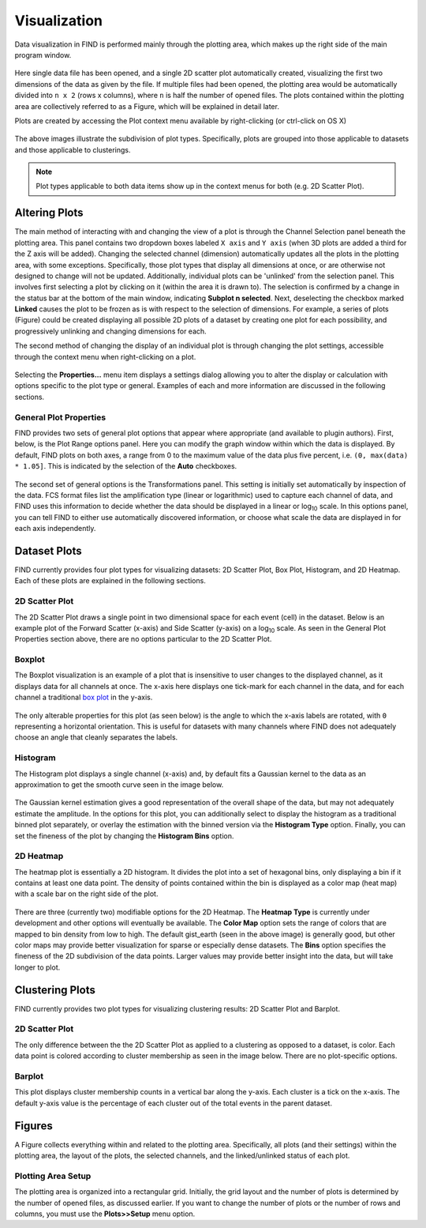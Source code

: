 Visualization
=============
Data visualization in FIND is performed mainly through the plotting area,  
which makes up the right side of the main program window.

.. figure:: figures/data_fig4_fileopened.png
   :scale: 30 %
   
Here single data file has been opened, and a single 2D scatter plot 
automatically created, visualizing the first two dimensions of the data as 
given by the file. If multiple files had been opened, the plotting area would 
be automatically divided into ``n x 2`` (rows x columns), where ``n`` is half 
the number of opened files. The plots contained within the plotting area are 
collectively referred to as a Figure, which will be explained in detail later.

Plots are created by accessing the Plot context menu available by 
right-clicking (or ctrl-click on OS X)

.. figure:: figures/viz_fig2_data_plots.png
   :scale: 30 %
   
.. figure:: figures/viz_fig3_cluster_plots.png
   :scale: 30 %
   
The above images illustrate the subdivision of plot types. Specifically, plots 
are grouped into those applicable to datasets and those applicable to 
clusterings.

.. note:: Plot types applicable to both data items show up in the context menus 
          for both (e.g. 2D Scatter Plot). 

Altering Plots
--------------
The main method of interacting with and changing the view of a plot is through 
the Channel Selection panel beneath the plotting area. This panel contains 
two dropdown boxes labeled ``X axis`` and ``Y axis`` (when 3D plots are added 
a third for the Z axis will be added). Changing the selected channel (dimension) 
automatically updates all the plots in the plotting area, with some exceptions. 
Specifically, those plot types that display all dimensions at once, or are 
otherwise not designed to change will not be updated. Additionally, individual 
plots can be 'unlinked' from the selection panel. This involves first selecting 
a plot by clicking on it (within the area it is drawn to). The selection is 
confirmed by a change in the status bar at the bottom of the main window, 
indicating **Subplot n selected**. Next, deselecting the checkbox marked 
**Linked** causes the plot to be frozen as is with respect to the selection 
of dimensions. For example, a series of plots (Figure) could be created 
displaying all possible 2D plots of a dataset by creating one plot for each 
possibility, and progressively unlinking and changing dimensions for each.

The second method of changing the display of an individual plot is through 
changing the plot settings, accessible through the context menu when 
right-clicking on a plot.

.. figure:: figures/viz_fig4_plot_context.png
   :scale: 30 %
   
Selecting the **Properties...** menu item displays a settings dialog allowing 
you to alter the display or calculation with options specific to the plot type 
or general. Examples of each and more information are discussed in the 
following sections.

General Plot Properties
^^^^^^^^^^^^^^^^^^^^^^^
FIND provides two sets of general plot options that appear where appropriate 
(and available to plugin authors). First, below, is the Plot Range options 
panel. Here you can modify the graph window within which the data is displayed. 
By default, FIND plots on both axes, a range from 0 to the maximum value of the 
data plus five percent, i.e. ``(0, max(data) * 1.05]``. This is indicated by the 
selection of the **Auto** checkboxes.

.. figure:: figures/viz_fig5_genprop_range.png
   :scale: 30 %

The second set of general options is the Transformations panel. This setting is 
initially set automatically by inspection of the data. FCS format files list 
the amplification type (linear or logarithmic) used to capture each channel 
of data, and FIND uses this information to decide whether the data should be 
displayed in a linear or log\ :sub:`10` \ scale. In this options panel, you can tell 
FIND to either use automatically discovered information, or choose what scale 
the data are displayed in for each axis independently.

.. figure:: figures/viz_fig6_genprop_tfrm.png
   :scale: 30 %


Dataset Plots
-------------
FIND currently provides four plot types for visualizing datasets: 2D Scatter 
Plot, Box Plot, Histogram, and 2D Heatmap. Each of these plots are explained 
in the following sections.

2D Scatter Plot
^^^^^^^^^^^^^^^
The 2D Scatter Plot draws a single point in two dimensional space for each 
event (cell) in the dataset. Below is an example plot of the Forward Scatter 
(x-axis) and Side Scatter (y-axis) on a log\ :sub:`10` \ scale. As seen in the 
General Plot Properties section above, there are no options particular to the 
2D Scatter Plot.

.. figure:: figures/data_fig4_fileopened.png
   :scale: 30 %

Boxplot
^^^^^^^
The Boxplot visualization is an example of a plot that is insensitive to 
user changes to the displayed channel, as it displays data for all channels 
at once. The x-axis here displays one tick-mark for each channel in the data, 
and for each channel a traditional 
`box plot <http://en.wikipedia.org/wiki/Box_plot>`_ in the y-axis.

.. figure:: figures/viz_fig7_boxplot.png
   :scale: 30 %
   
The only alterable properties for this plot (as seen below) is the angle to 
which the x-axis labels are rotated, with ``0`` representing a horizontal 
orientation. This is useful for datasets with many channels where FIND does not 
adequately choose an angle that cleanly separates the labels.

.. figure:: figures/viz_fig8_boxplot_props.png
   :scale: 30 %

Histogram
^^^^^^^^^
The Histogram plot displays a single channel (x-axis) and, by default fits a 
Gaussian kernel to the data as an approximation to get the smooth curve seen 
in the image below. 

.. figure:: figures/viz_fig9_histogram.png
   :scale: 30 %

The Gaussian kernel estimation gives a good representation of the overall 
shape of the data, but may not adequately estimate the amplitude. In the 
options for this plot, you can additionally select to display the histogram as 
a traditional binned plot separately, or overlay the estimation with the binned 
version via the **Histogram Type** option. Finally, you can set the fineness of 
the plot by changing the **Histogram Bins** option.  
   
.. figure:: figures/viz_fig10_histogram_props.png
   :scale: 30 %

2D Heatmap
^^^^^^^^^^
The heatmap plot is essentially a 2D histogram. It divides the plot into a set 
of hexagonal bins, only displaying a bin if it contains at least one data 
point. The density of points contained within the bin is displayed as a color 
map (heat map) with a scale bar on the right side of the plot.

.. figure:: figures/viz_fig11_heat.png
   :scale: 30 %
   
There are three (currently two) modifiable options for the 2D Heatmap. The 
**Heatmap Type** is currently under development and other options will 
eventually be available. The **Color Map** option sets the range of colors that 
are mapped to bin density from low to high. The default gist_earth (seen in the 
above image) is generally good, but other color maps may provide better 
visualization for sparse or especially dense datasets. The **Bins** option 
specifies the fineness of the 2D subdivision of the data points. Larger 
values may provide better insight into the data, but will take longer to 
plot.

.. figure:: figures/viz_fig12_heat_props.png
   :scale: 30 %
   
Clustering Plots
----------------
FIND currently provides two plot types for visualizing clustering results: 2D 
Scatter Plot and Barplot.

2D Scatter Plot
^^^^^^^^^^^^^^^
The only difference between the the 2D Scatter Plot as applied to a clustering 
as opposed to a dataset, is color. Each data point is colored according to 
cluster membership as seen in the image below. There are no plot-specific 
options.

.. figure:: figures/viz_fig14_2dscatter_clust.png
   :scale: 30 %

Barplot
^^^^^^^
This plot displays cluster membership counts in a vertical bar along the 
y-axis. Each cluster is a tick on the x-axis. The default y-axis value is the 
percentage of each cluster out of the total events in the parent dataset.

.. figure:: figures/viz_fig15_barplot.png
   :scale: 30 %


.. figure:: figures/viz_fig16_barplot_props.png
   :scale: 30 %



Figures
-------
A Figure collects everything within and related to the plotting area. 
Specifically, all plots (and their settings) within the plotting area, 
the layout of the plots, the selected channels, and the linked/unlinked status 
of each plot.

Plotting Area Setup
^^^^^^^^^^^^^^^^^^^
The plotting area is organized into a rectangular grid. Initially, the grid 
layout and the number of plots is determined by the number of opened files, as 
discussed earlier. If you want to change the number of plots or the number of 
rows and columns, you must use the **Plots>>Setup** menu option.

 
   
   
   
   
   
   